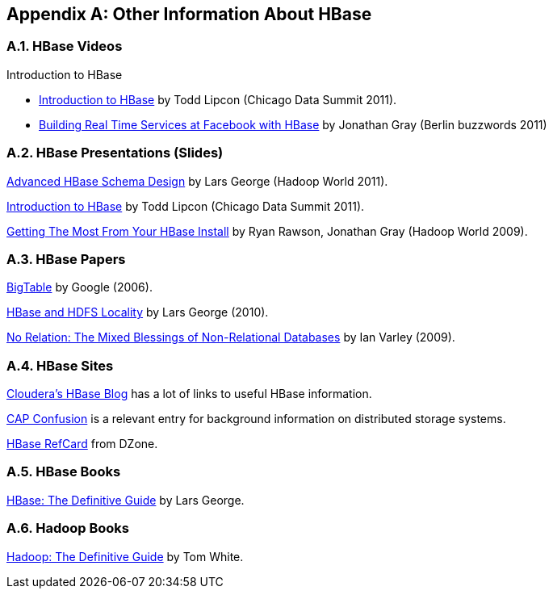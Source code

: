 ////
/**
 *
 * Licensed to the Apache Software Foundation (ASF) under one
 * or more contributor license agreements.  See the NOTICE file
 * distributed with this work for additional information
 * regarding copyright ownership.  The ASF licenses this file
 * to you under the Apache License, Version 2.0 (the
 * "License"); you may not use this file except in compliance
 * with the License.  You may obtain a copy of the License at
 *
 *     http://www.apache.org/licenses/LICENSE-2.0
 *
 * Unless required by applicable law or agreed to in writing, software
 * distributed under the License is distributed on an "AS IS" BASIS,
 * WITHOUT WARRANTIES OR CONDITIONS OF ANY KIND, either express or implied.
 * See the License for the specific language governing permissions and
 * limitations under the License.
 */
////

[appendix]
[[other.info]]
== Other Information About HBase
:doctype: book
:numbered:
:toc: left
:icons: font
:experimental:

[[other.info.videos]]
=== HBase Videos

.Introduction to HBase
* link:https://vimeo.com/23400732[Introduction to HBase] by Todd Lipcon (Chicago Data Summit 2011).
* link:https://www.youtube.com/watch?v=DdGKAorSSZ0[Building Real Time Services at Facebook with HBase] by Jonathan Gray (Berlin buzzwords 2011)

[[other.info.pres]]
=== HBase Presentations (Slides)

link:https://www.slideshare.net/cloudera/hadoop-world-2011-advanced-hbase-schema-design-lars-george-cloudera[Advanced HBase Schema Design] by Lars George (Hadoop World 2011).

link:http://www.slideshare.net/cloudera/chicago-data-summit-apache-hbase-an-introduction[Introduction to HBase] by Todd Lipcon (Chicago Data Summit 2011).

link:http://www.slideshare.net/cloudera/hw09-practical-h-base-getting-the-most-from-your-h-base-install[Getting The Most From Your HBase Install] by Ryan Rawson, Jonathan Gray (Hadoop World 2009).

[[other.info.papers]]
=== HBase Papers

link:http://research.google.com/archive/bigtable.html[BigTable] by Google (2006).

link:http://www.larsgeorge.com/2010/05/hbase-file-locality-in-hdfs.html[HBase and HDFS Locality] by Lars George (2010).

link:http://ianvarley.com/UT/MR/Varley_MastersReport_Full_2009-08-07.pdf[No Relation: The Mixed Blessings of Non-Relational Databases] by Ian Varley (2009).

[[other.info.sites]]
=== HBase Sites

link:https://blog.cloudera.com/blog/category/hbase/[Cloudera's HBase Blog] has a lot of links to useful HBase information.

link:https://blog.cloudera.com/blog/2010/04/cap-confusion-problems-with-partition-tolerance/[CAP Confusion] is a relevant entry for background information on distributed storage systems.

link:http://refcardz.dzone.com/refcardz/hbase[HBase RefCard] from DZone.

[[other.info.books]]
=== HBase Books

link:http://shop.oreilly.com/product/0636920014348.do[HBase:  The Definitive Guide] by Lars George.

[[other.info.books.hadoop]]
=== Hadoop Books

link:http://shop.oreilly.com/product/9780596521981.do[Hadoop:  The Definitive Guide] by Tom White.

:numbered:
